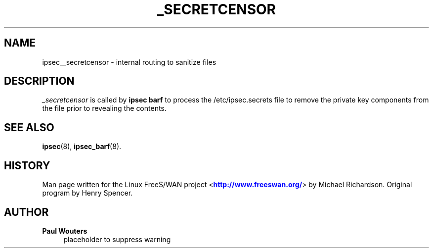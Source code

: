'\" t
.\"     Title: _SECRETCENSOR
.\"    Author: Paul Wouters
.\" Generator: DocBook XSL Stylesheets v1.77.1 <http://docbook.sf.net/>
.\"      Date: 12/16/2012
.\"    Manual: Executable programs
.\"    Source: libreswan
.\"  Language: English
.\"
.TH "_SECRETCENSOR" "8" "12/16/2012" "libreswan" "Executable programs"
.\" -----------------------------------------------------------------
.\" * Define some portability stuff
.\" -----------------------------------------------------------------
.\" ~~~~~~~~~~~~~~~~~~~~~~~~~~~~~~~~~~~~~~~~~~~~~~~~~~~~~~~~~~~~~~~~~
.\" http://bugs.debian.org/507673
.\" http://lists.gnu.org/archive/html/groff/2009-02/msg00013.html
.\" ~~~~~~~~~~~~~~~~~~~~~~~~~~~~~~~~~~~~~~~~~~~~~~~~~~~~~~~~~~~~~~~~~
.ie \n(.g .ds Aq \(aq
.el       .ds Aq '
.\" -----------------------------------------------------------------
.\" * set default formatting
.\" -----------------------------------------------------------------
.\" disable hyphenation
.nh
.\" disable justification (adjust text to left margin only)
.ad l
.\" -----------------------------------------------------------------
.\" * MAIN CONTENT STARTS HERE *
.\" -----------------------------------------------------------------
.SH "NAME"
ipsec__secretcensor \- internal routing to sanitize files
.SH "DESCRIPTION"
.PP
\fI_secretcensor\fR
is called by
\fBipsec barf\fR
to process the /etc/ipsec\&.secrets file to remove the private key components from the file prior to revealing the contents\&.
.SH "SEE ALSO"
.PP
\fBipsec\fR(8),
\fBipsec_barf\fR(8)\&.
.SH "HISTORY"
.PP
Man page written for the Linux FreeS/WAN project <\m[blue]\fBhttp://www\&.freeswan\&.org/\fR\m[]> by Michael Richardson\&. Original program by Henry Spencer\&.
.SH "AUTHOR"
.PP
\fBPaul Wouters\fR
.RS 4
placeholder to suppress warning
.RE
